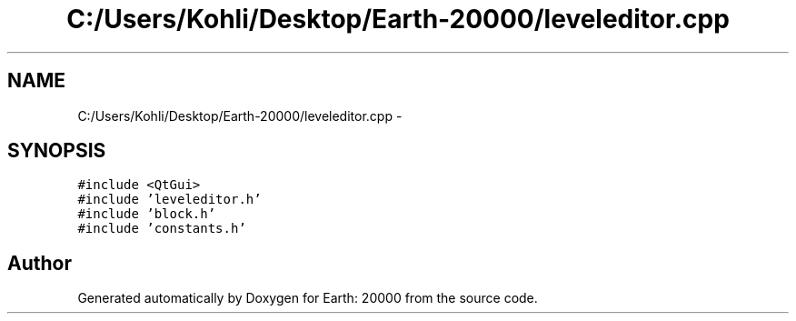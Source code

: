 .TH "C:/Users/Kohli/Desktop/Earth-20000/leveleditor.cpp" 3 "4 Dec 2009" "Earth: 20000" \" -*- nroff -*-
.ad l
.nh
.SH NAME
C:/Users/Kohli/Desktop/Earth-20000/leveleditor.cpp \- 
.SH SYNOPSIS
.br
.PP
\fC#include <QtGui>\fP
.br
\fC#include 'leveleditor.h'\fP
.br
\fC#include 'block.h'\fP
.br
\fC#include 'constants.h'\fP
.br

.SH "Author"
.PP 
Generated automatically by Doxygen for Earth: 20000 from the source code.
